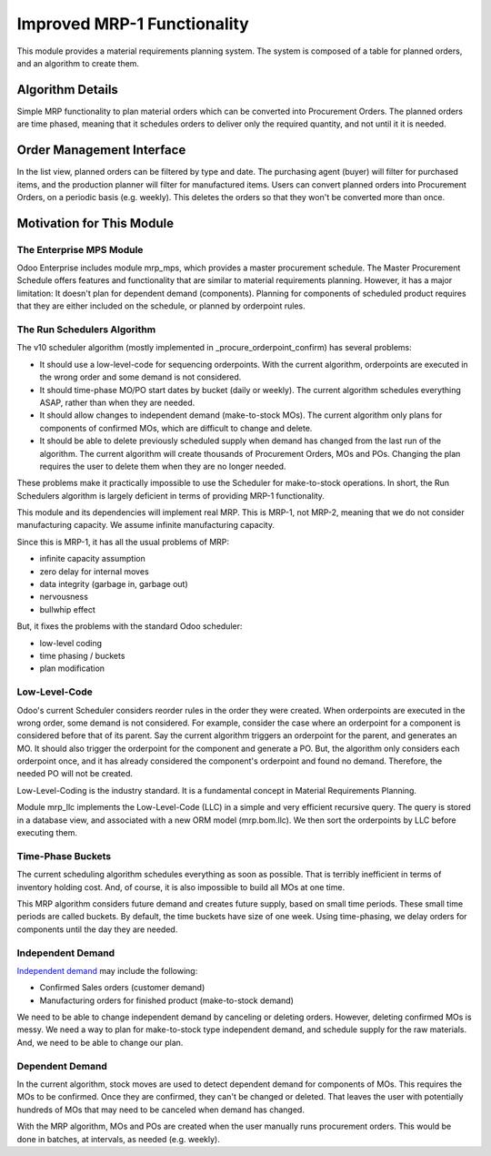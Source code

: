 ============================
Improved MRP-1 Functionality
============================

This module provides a material requirements planning system.  The system is composed of a table for planned orders, and an algorithm to create them.


Algorithm Details
=================

Simple MRP functionality to plan material orders which can be converted into Procurement Orders.  The planned orders are time phased, meaning that it schedules orders to deliver only the required quantity, and not until it it is needed.


Order Management Interface
==========================

In the list view, planned orders can be filtered by type and date.  The purchasing agent (buyer) will filter for purchased items, and the production planner will filter for manufactured items.  Users can convert planned orders into Procurement Orders, on a periodic basis (e.g. weekly).  This deletes the orders so that they won't be converted more than once.


Motivation for This Module
==========================


The Enterprise MPS Module
-------------------------

Odoo Enterprise includes module mrp_mps, which provides a master procurement schedule.  The Master Procurement Schedule offers features and functionality that are similar to material requirements planning.  However, it has a major limitation: It doesn't plan for dependent demand (components).  Planning for components of scheduled product requires that they are either included on the schedule, or planned by orderpoint rules.


The Run Schedulers Algorithm
----------------------------

The v10 scheduler algorithm (mostly implemented in _procure_orderpoint_confirm) has several problems:

* It should use a low-level-code for sequencing orderpoints. With the current algorithm, orderpoints are executed in the wrong order and some demand is not considered.
* It should time-phase MO/PO start dates by bucket (daily or weekly). The current algorithm schedules everything ASAP, rather than when they are needed.
* It should allow changes to independent demand (make-to-stock MOs).  The current algorithm only plans for components of confirmed MOs, which are difficult to change and delete.
* It should be able to delete previously scheduled supply when demand has changed from the last run of the algorithm.  The current algorithm will create thousands of Procurement Orders, MOs and POs.  Changing the plan requires the user to delete them when they are no longer needed.

These problems make it practically impossible to use the Scheduler for make-to-stock operations.  In short, the Run Schedulers algorithm is largely deficient in terms of providing MRP-1 functionality.

This module and its dependencies will implement real MRP.  This is MRP-1, not MRP-2, meaning that we do not consider manufacturing capacity.  We assume infinite manufacturing capacity.

Since this is MRP-1, it has all the usual problems of MRP:

* infinite capacity assumption
* zero delay for internal moves
* data integrity (garbage in, garbage out)
* nervousness
* bullwhip effect

But, it fixes the problems with the standard Odoo scheduler:

* low-level coding
* time phasing / buckets
* plan modification


Low-Level-Code
--------------

Odoo's current Scheduler considers reorder rules in the order they were created. When orderpoints are executed in the wrong order, some demand is not considered.  For example, consider the case where an orderpoint for a component is considered before that of its parent.  Say the current algorithm triggers an orderpoint for the parent, and generates an MO.  It should also trigger the orderpoint for the component and generate a PO.  But, the algorithm only considers each orderpoint once, and it has already considered the component's orderpoint and found no demand.  Therefore, the needed PO will not be created.

.. image:: http://www.asprova.jp/mrp/glossary/en/fig/mrp_188-2.jpg
   :alt: Low-Level-Code Diagram
   :target: http://www.asprova.jp/mrp/glossary/en/cat248/post-740.html

Low-Level-Coding is the industry standard. It is a fundamental concept in Material Requirements Planning.

Module mrp_llc implements the Low-Level-Code (LLC) in a simple and very efficient recursive query.  The query is stored in a database view, and associated with a new ORM model (mrp.bom.llc).  We then sort the orderpoints by LLC before executing them.


Time-Phase Buckets
------------------

The current scheduling algorithm schedules everything as soon as possible.  That is terribly inefficient in terms of inventory holding cost.  And, of course, it is also impossible to build all MOs at one time.

This MRP algorithm considers future demand and creates future supply, based on small time periods.  These small time periods are called buckets.  By default, the time buckets have size of one week.  Using time-phasing, we delay orders for components until the day they are needed.


Independent Demand
------------------

`Independent demand <https://en.wikipedia.org/wiki/Material_requirements_planning#Dependent_demand_vs_independent_demand>`_ may include the following:

* Confirmed Sales orders (customer demand)
* Manufacturing orders for finished product (make-to-stock demand)

We need to be able to change independent demand by canceling or deleting orders.  However, deleting confirmed MOs is messy.  We need a way to plan for make-to-stock type independent demand, and schedule supply for the raw materials.  And, we need to be able to change our plan.



Dependent Demand
----------------

In the current algorithm, stock moves are used to detect dependent demand for components of MOs.  This requires the MOs to be confirmed.  Once they are confirmed, they can't be changed or deleted.  That leaves the user with potentially hundreds of MOs that may need to be canceled when demand has changed.

With the MRP algorithm, MOs and POs are created when the user manually runs procurement orders.  This would be done in batches, at intervals, as needed (e.g. weekly).
